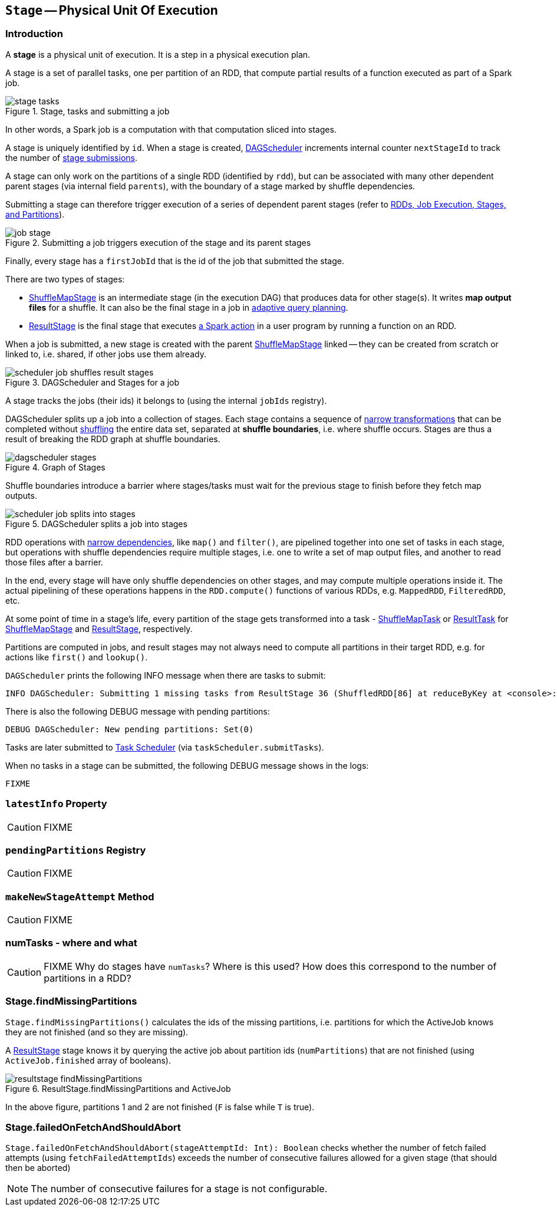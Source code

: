 == [[Stage]] `Stage` -- Physical Unit Of Execution

=== [[introduction]] Introduction

A *stage* is a physical unit of execution. It is a step in a physical execution plan.

A stage is a set of parallel tasks, one per partition of an RDD, that compute partial results of a function executed as part of a Spark job.

.Stage, tasks and submitting a job
image::diagrams/stage-tasks.png[align="center"]

In other words, a Spark job is a computation with that computation sliced into stages.

A stage is uniquely identified by `id`. When a stage is created, link:spark-dagscheduler.adoc[DAGScheduler] increments internal counter `nextStageId` to track the number of link:spark-dagscheduler.adoc#submitStage[stage submissions].

[[rdd]]
A stage can only work on the partitions of a single RDD (identified by `rdd`), but can be associated with many other dependent parent stages (via internal field `parents`), with the boundary of a stage marked by shuffle dependencies.

Submitting a stage can therefore trigger execution of a series of dependent parent stages (refer to link:spark-dagscheduler.adoc#runJob[RDDs, Job Execution, Stages, and Partitions]).

.Submitting a job triggers execution of the stage and its parent stages
image::diagrams/job-stage.png[align="center"]

Finally, every stage has a `firstJobId` that is the id of the job that submitted the stage.

There are two types of stages:

* link:spark-dagscheduler-ShuffleMapStage.adoc[ShuffleMapStage] is an intermediate stage (in the execution DAG) that produces data for other stage(s). It writes *map output files* for a shuffle. It can also be the final stage in a job in <<adaptive-query-planning, adaptive query planning>>.
* link:spark-dagscheduler-ResultStage.adoc[ResultStage] is the final stage that executes link:spark-rdd.adoc#actions[a Spark action] in a user program by running a function on an RDD.

When a job is submitted, a new stage is created with the parent link:spark-dagscheduler-ShuffleMapStage.adoc[ShuffleMapStage] linked -- they can be created from scratch or linked to, i.e. shared, if other jobs use them already.

.DAGScheduler and Stages for a job
image::diagrams/scheduler-job-shuffles-result-stages.png[align="center"]

A stage tracks the jobs (their ids) it belongs to (using the internal `jobIds` registry).

DAGScheduler splits up a job into a collection of stages. Each stage contains a sequence of link:spark-rdd.adoc[narrow transformations] that can be completed without link:spark-rdd-shuffle.adoc[shuffling] the entire data set, separated at *shuffle boundaries*, i.e. where shuffle occurs. Stages are thus a result of breaking the RDD graph at shuffle boundaries.

.Graph of Stages
image::images/dagscheduler-stages.png[align="center"]

Shuffle boundaries introduce a barrier where stages/tasks must wait for the previous stage to finish before they fetch map outputs.

.DAGScheduler splits a job into stages
image::diagrams/scheduler-job-splits-into-stages.png[align="center"]

RDD operations with link:spark-rdd.adoc[narrow dependencies], like `map()` and `filter()`, are pipelined together into one set of tasks in each stage, but operations with shuffle dependencies require multiple stages, i.e. one to write a set of map output files, and another to read those files after a barrier.

In the end, every stage will have only shuffle dependencies on other stages, and may compute multiple operations inside it. The actual pipelining of these operations happens in the `RDD.compute()` functions of various RDDs, e.g. `MappedRDD`, `FilteredRDD`, etc.

At some point of time in a stage's life, every partition of the stage gets transformed into a task - link:spark-taskscheduler-ShuffleMapTask.adoc[ShuffleMapTask] or link:spark-taskscheduler-ResultTask.adoc[ResultTask] for link:spark-dagscheduler-ShuffleMapStage.adoc[ShuffleMapStage] and link:spark-dagscheduler-ResultStage.adoc[ResultStage], respectively.

Partitions are computed in jobs, and result stages may not always need to compute all partitions in their target RDD, e.g. for actions like `first()` and `lookup()`.

`DAGScheduler` prints the following INFO message when there are tasks to submit:

```
INFO DAGScheduler: Submitting 1 missing tasks from ResultStage 36 (ShuffledRDD[86] at reduceByKey at <console>:24)
```

There is also the following DEBUG message with pending partitions:

```
DEBUG DAGScheduler: New pending partitions: Set(0)
```

Tasks are later submitted to link:spark-taskscheduler.adoc[Task Scheduler] (via `taskScheduler.submitTasks`).

When no tasks in a stage can be submitted, the following DEBUG message shows in the logs:

```
FIXME
```

=== [[latestInfo]] `latestInfo` Property

CAUTION: FIXME

=== [[pendingPartitions]] `pendingPartitions` Registry

CAUTION: FIXME

=== [[makeNewStageAttempt]] `makeNewStageAttempt` Method

CAUTION: FIXME

=== numTasks - where and what

CAUTION: FIXME Why do stages have `numTasks`? Where is this used? How does this correspond to the number of partitions in a RDD?

=== [[findMissingPartitions]] Stage.findMissingPartitions

`Stage.findMissingPartitions()` calculates the ids of the missing partitions, i.e. partitions for which the ActiveJob knows they are not finished (and so they are missing).

A link:spark-dagscheduler-ResultStage.adoc[ResultStage] stage knows it by querying the active job about partition ids (`numPartitions`) that are not finished (using `ActiveJob.finished` array of booleans).

.ResultStage.findMissingPartitions and ActiveJob
image::images/resultstage-findMissingPartitions.png[align="center"]

In the above figure, partitions 1 and 2 are not finished (`F` is false while `T` is true).

=== [[failedOnFetchAndShouldAbort]] Stage.failedOnFetchAndShouldAbort

`Stage.failedOnFetchAndShouldAbort(stageAttemptId: Int): Boolean` checks whether the number of fetch failed attempts (using `fetchFailedAttemptIds`) exceeds the number of consecutive failures allowed for a given stage (that should then be aborted)

NOTE: The number of consecutive failures for a stage is not configurable.
